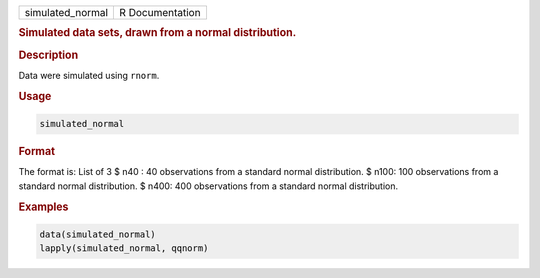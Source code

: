 .. container::

   ================ ===============
   simulated_normal R Documentation
   ================ ===============

   .. rubric:: Simulated data sets, drawn from a normal distribution.
      :name: simulated_normal

   .. rubric:: Description
      :name: description

   Data were simulated using ``rnorm``.

   .. rubric:: Usage
      :name: usage

   .. code:: R

      simulated_normal

   .. rubric:: Format
      :name: format

   The format is: List of 3 $ n40 : 40 observations from a standard
   normal distribution. $ n100: 100 observations from a standard normal
   distribution. $ n400: 400 observations from a standard normal
   distribution.

   .. rubric:: Examples
      :name: examples

   .. code:: R

      data(simulated_normal)
      lapply(simulated_normal, qqnorm)
